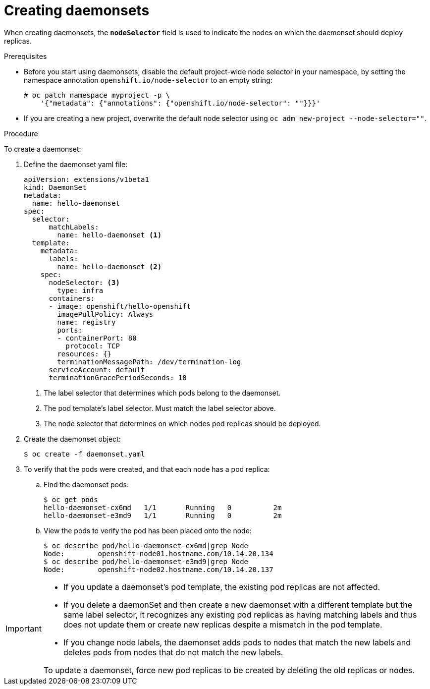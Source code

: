 // Module included in the following assemblies:
//
// * nodes/nodes-pods-daemonsets.adoc

[id='nodes-pods-daemonsets-creating-{context}']
= Creating daemonsets

When creating daemonsets, the `*nodeSelector*` field is used to indicate the
nodes on which the daemonset should deploy replicas.

.Prerequisites

* Before you start using daemonsets, disable the default project-wide node selector
in your namespace, by setting the namespace annotation `openshift.io/node-selector` to an empty string:
+
----
# oc patch namespace myproject -p \
    '{"metadata": {"annotations": {"openshift.io/node-selector": ""}}}'
----

* If you are creating a new project, overwrite the default node selector using
`oc adm new-project --node-selector=""`.

.Procedure

To create a daemonset:

. Define the daemonset yaml file:
+
[source,yaml]
----
apiVersion: extensions/v1beta1
kind: DaemonSet
metadata:
  name: hello-daemonset
spec:
  selector:
      matchLabels:
        name: hello-daemonset <1>
  template:
    metadata:
      labels:
        name: hello-daemonset <2>
    spec:
      nodeSelector: <3>
        type: infra
      containers:
      - image: openshift/hello-openshift
        imagePullPolicy: Always
        name: registry
        ports:
        - containerPort: 80
          protocol: TCP
        resources: {}
        terminationMessagePath: /dev/termination-log
      serviceAccount: default
      terminationGracePeriodSeconds: 10
----
<1> The label selector that determines which pods belong to the daemonset.
<2> The pod template's label selector. Must match the label selector above.
<3> The node selector that determines on which nodes pod replicas should be deployed.

. Create the daemonset object:
+
----
$ oc create -f daemonset.yaml
----

. To verify that the pods were created, and that each node has a pod replica:
+
.. Find the daemonset pods:
+
----
$ oc get pods
hello-daemonset-cx6md   1/1       Running   0          2m
hello-daemonset-e3md9   1/1       Running   0          2m
----
+
.. View the pods to verify the pod has been placed onto the node:
+
----
$ oc describe pod/hello-daemonset-cx6md|grep Node
Node:        openshift-node01.hostname.com/10.14.20.134
$ oc describe pod/hello-daemonset-e3md9|grep Node
Node:        openshift-node02.hostname.com/10.14.20.137
----

[IMPORTANT]
====
* If you update a daemonset's pod template, the existing pod
replicas are not affected.

* If you delete a daemonSet and then create a new daemonset
with a different template but the same label selector, it recognizes any
existing pod replicas as having matching labels and thus does not update them or
create new replicas despite a mismatch in the pod template.

* If you change node labels, the daemonset adds pods to nodes that match the new labels and deletes pods
from nodes that do not match the new labels.

To update a daemonset, force new pod replicas to be created by deleting the old
replicas or nodes.
====
